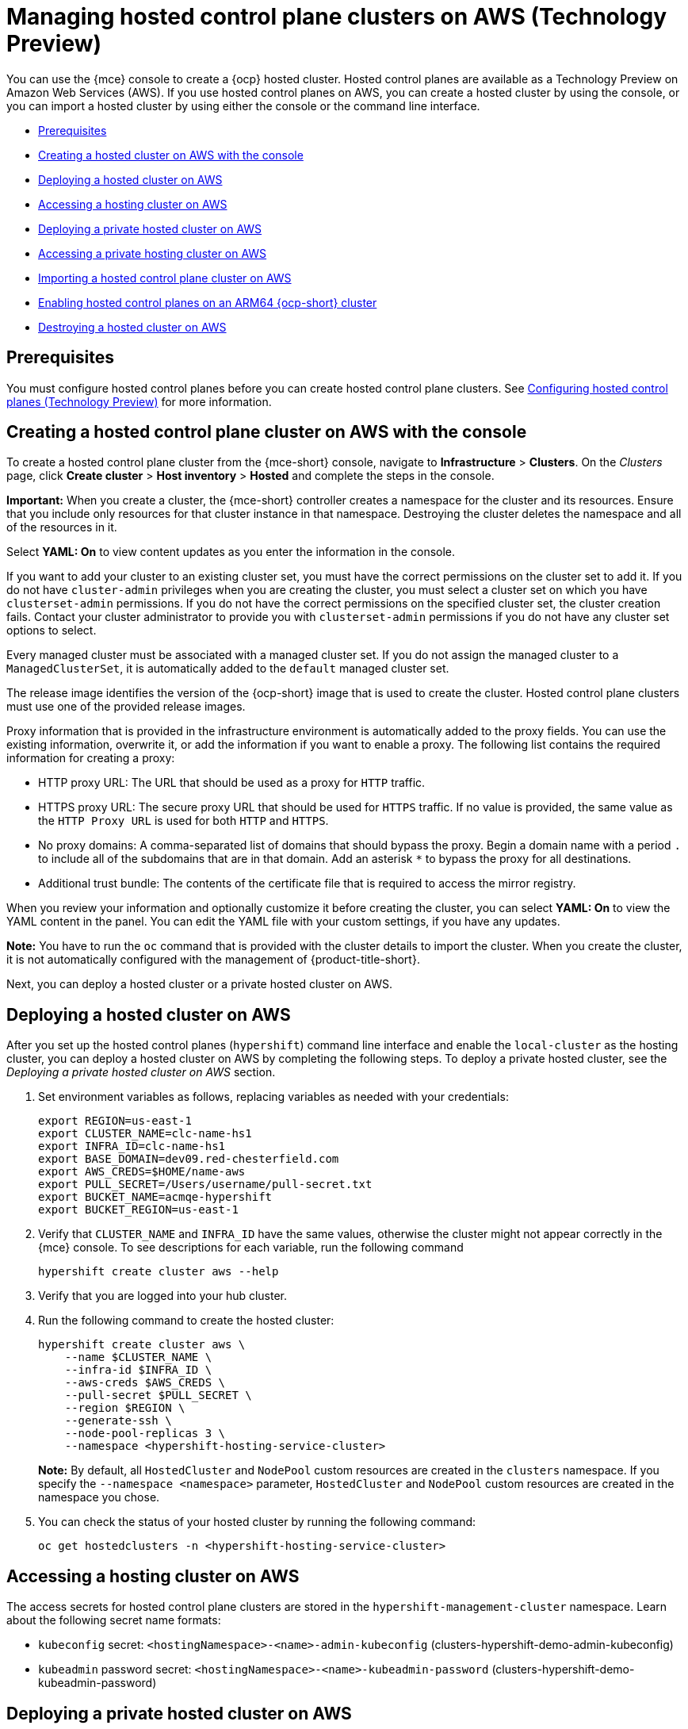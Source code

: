[#hosted-control-planes-manage-aws]
= Managing hosted control plane clusters on AWS (Technology Preview)

You can use the {mce} console to create a {ocp} hosted cluster. Hosted control planes are available as a Technology Preview on Amazon Web Services (AWS). If you use hosted control planes on AWS, you can create a hosted cluster by using the console, or you can import a hosted cluster by using either the console or the command line interface.

* <<hosted-prerequisites-aws,Prerequisites>>
* <<create-hosted-aws,Creating a hosted cluster on AWS with the console>>
* <<hosted-deploy-cluster-aws,Deploying a hosted cluster on AWS>>
* <<hosting-service-cluster-access-aws,Accessing a hosting cluster on AWS>>
* <<deploying-aws-private-clusters,Deploying a private hosted cluster on AWS>>
* <<access-aws-private-hosted-cluster,Accessing a private hosting cluster on AWS>>
* <<importing-hosted-cluster-aws,Importing a hosted control plane cluster on AWS>>
* <<hosted-cluster-arm-aws,Enabling hosted control planes on an ARM64 {ocp-short} cluster>>
* <<hypershift-cluster-destroy-aws,Destroying a hosted cluster on AWS>>

[#hosted-prerequisites-aws]
== Prerequisites

You must configure hosted control planes before you can create hosted control plane clusters. See xref:../../clusters/hosted_control_planes/configure_hosted_aws.adoc#hosting-service-cluster-configure-aws[Configuring hosted control planes (Technology Preview)] for more information.

[#create-hosted-aws]
== Creating a hosted control plane cluster on AWS with the console

To create a hosted control plane cluster from the {mce-short} console, navigate to *Infrastructure* > *Clusters*. On the _Clusters_ page, click *Create cluster* > *Host inventory* > *Hosted* and complete the steps in the console. 

*Important:* When you create a cluster, the {mce-short} controller creates a namespace for the cluster and its resources. Ensure that you include only resources for that cluster instance in that namespace. Destroying the cluster deletes the namespace and all of the resources in it.

Select *YAML: On* to view content updates as you enter the information in the console.

If you want to add your cluster to an existing cluster set, you must have the correct permissions on the cluster set to add it. If you do not have `cluster-admin` privileges when you are creating the cluster, you must select a cluster set on which you have `clusterset-admin` permissions. If you do not have the correct permissions on the specified cluster set, the cluster creation fails. Contact your cluster administrator to provide you with `clusterset-admin` permissions if you do not have any cluster set options to select.

Every managed cluster must be associated with a managed cluster set. If you do not assign the managed cluster to a `ManagedClusterSet`, it is automatically added to the `default` managed cluster set.

The release image identifies the version of the {ocp-short} image that is used to create the cluster. Hosted control plane clusters must use one of the provided release images.

Proxy information that is provided in the infrastructure environment is automatically added to the proxy fields. You can use the existing information, overwrite it, or add the information if you want to enable a proxy. The following list contains the required information for creating a proxy: 

* HTTP proxy URL: The URL that should be used as a proxy for `HTTP` traffic. 

* HTTPS proxy URL: The secure proxy URL that should be used for `HTTPS` traffic. If no value is provided, the same value as the `HTTP Proxy URL` is used for both `HTTP` and `HTTPS`.

* No proxy domains: A comma-separated list of domains that should bypass the proxy. Begin a domain name with a period `.` to include all of the subdomains that are in that domain. Add an asterisk `*` to bypass the proxy for all destinations. 

* Additional trust bundle: The contents of the certificate file that is required to access the mirror registry.
  
When you review your information and optionally customize it before creating the cluster, you can select *YAML: On* to view the YAML content in the panel. You can edit the YAML file with your custom settings, if you have any updates.  

*Note:* You have to run the `oc` command that is provided with the cluster details to import the cluster. When you create the cluster, it is not automatically configured with the management of {product-title-short}.

Next, you can deploy a hosted cluster or a private hosted cluster on AWS.

[#hosted-deploy-cluster-aws]
== Deploying a hosted cluster on AWS

After you set up the hosted control planes (`hypershift`) command line interface and enable the `local-cluster` as the hosting cluster, you can deploy a hosted cluster on AWS by completing the following steps. To deploy a private hosted cluster, see the _Deploying a private hosted cluster on AWS_ section.

. Set environment variables as follows, replacing variables as needed with your credentials:
+
----
export REGION=us-east-1
export CLUSTER_NAME=clc-name-hs1
export INFRA_ID=clc-name-hs1
export BASE_DOMAIN=dev09.red-chesterfield.com
export AWS_CREDS=$HOME/name-aws
export PULL_SECRET=/Users/username/pull-secret.txt
export BUCKET_NAME=acmqe-hypershift
export BUCKET_REGION=us-east-1
----
+
. Verify that `CLUSTER_NAME` and `INFRA_ID` have the same values, otherwise the cluster might not appear correctly in the {mce} console. To see descriptions for each variable, run the following command
+
----
hypershift create cluster aws --help
----

. Verify that you are logged into your hub cluster.

. Run the following command to create the hosted cluster:
+
----
hypershift create cluster aws \
    --name $CLUSTER_NAME \
    --infra-id $INFRA_ID \
    --aws-creds $AWS_CREDS \
    --pull-secret $PULL_SECRET \
    --region $REGION \
    --generate-ssh \
    --node-pool-replicas 3 \
    --namespace <hypershift-hosting-service-cluster>
----
+
*Note:* By default, all `HostedCluster` and `NodePool` custom resources are created in the `clusters` namespace. If you specify the `--namespace <namespace>` parameter, `HostedCluster` and `NodePool` custom resources are created in the namespace you chose.

. You can check the status of your hosted cluster by running the following command:
+
----
oc get hostedclusters -n <hypershift-hosting-service-cluster>
----

[#hosting-service-cluster-access-aws]
== Accessing a hosting cluster on AWS

The access secrets for hosted control plane clusters are stored in the `hypershift-management-cluster` namespace. Learn about the following secret name formats:

- `kubeconfig` secret: `<hostingNamespace>-<name>-admin-kubeconfig` (clusters-hypershift-demo-admin-kubeconfig)
- `kubeadmin` password secret: `<hostingNamespace>-<name>-kubeadmin-password` (clusters-hypershift-demo-kubeadmin-password)

[#deploying-aws-private-clusters]
== Deploying a private hosted cluster on AWS

After you set up the hosted control planes (`hypershift`) command line interface and enable the `local-cluster` as the hosting cluster, you can deploy a hosted cluster or a private hosted cluster on AWS. To deploy a public hosted cluster on AWS, see the _Deploying a hosted cluster on AWS_ section.

By default, hosted control plane guest clusters are publicly accessible through public DNS and the default router for the management cluster.

For private clusters on AWS, all communication with the guest cluster occurs over AWS PrivateLink. To configure hosted control planes for private cluster support on AWS, take the following steps.

*Important:* Although public clusters can be created in any region, private clusters can be created only in the region that is specified by `--aws-private-region`.

[#prerequisites-aws-private-clusters]
=== Prerequisites

To enable private hosted clusters for AWS, you must first enable AWS PrivateLink. For more information, see xref:../../clusters/hosted_control_planes/configure_hosted_aws.adoc#hosted-enable-private-link[Enabling AWS PrivateLink].

[#create-aws-private-hosted-cluster]
=== Creating a private hosted cluster

. Create the private cluster IAM policy document by entering the following command:
+
----
cat << EOF >> policy.json
{
  "Version": "2012-10-17",
  "Statement": [
    {
      "Effect": "Allow",
      "Action": [
        "ec2:CreateVpcEndpointServiceConfiguration",
        "ec2:DescribeVpcEndpointServiceConfigurations",
        "ec2:DeleteVpcEndpointServiceConfigurations",
        "ec2:DescribeVpcEndpointServicePermissions",
        "ec2:ModifyVpcEndpointServicePermissions",
        "ec2:CreateTags",
        "elasticloadbalancing:DescribeLoadBalancers"
      ],
      "Resource": "\*"
    }
  ]
}
----

. Create the IAM policy in AWS by entering the following command:
+
----
aws iam create-policy --policy-name=hypershift-operator-policy --policy-document=file://policy.json
----

. Create a `hypershift-operator` IAM user by entering the following command:
+
----
aws iam create-user --user-name=hypershift-operator
----

. Attach the policy to the `hypershift-operator` user by entering this command, replacing `$POLICY_ARN` with the ARN of the policy that you created:
+
----
aws iam attach-user-policy --user-name=hypershift-operator --policy-arn=$POLICY_ARN
----

. Create an IAM access key for the user by entering this command:
+
----
aws iam create-access-key --user-name=hypershift-operator
----

. Create a private hosted cluster by entering the following command, replacing variables with your values as needed:
+
----
CLUSTER_NAME=example
BASE_DOMAIN=example.com
AWS_CREDS="$HOME/.aws/credentials"
PULL_SECRET="$HOME/pull-secret"

hypershift create cluster aws \
--name $CLUSTER_NAME \
--node-pool-replicas=3 \
--base-domain $BASE_DOMAIN \
--pull-secret $PULL_SECRET \
--aws-creds $AWS_CREDS \
--region $REGION \
--endpoint-access Private <1>
----
<1> The `--endpoint-access` flag designates whether a cluster is public or private.

The API endpoints for the cluster are accessible through a private DNS zone:

- `api.$CLUSTER_NAME.hypershift.local`
- `*.apps.$CLUSTER_NAME.hypershift.local`

[#access-aws-private-hosted-cluster]
== Accessing a private hosting cluster on AWS

To access a private cluster, you use a bastion.

. Start a bastion instance by entering the following command, replacing `$SSH_KEY` with the credentials to connect to the bastion:
+
----
hypershift create bastion aws --aws-creds=$AWS_CREDS --infra-id=$INFRA_ID --region=$REGION --ssh-key-file=$SSH_KEY
----

. Find the private IPs of nodes in the cluster node pool by entering the following command:
+
----
aws ec2 describe-instances --filter="Name=tag:kubernetes.io/cluster/$INFRA_ID,Values=owned" | jq '.Reservations[] | .Instances[] | select(.PublicDnsName=="") | .PrivateIpAddress'
----

. Create a `kubeconfig` file for the cluster that can be copied to a node by entering the following command:
+
----
hypershift create kubeconfig > $CLUSTER_KUBECONFIG
----

. Enter the following command to SSH into one of the nodes through the bastion by using the IP that is printed from the `create bastion` command: 
+
----
ssh -o ProxyCommand="ssh ec2-user@$BASTION_IP -W %h:%p" core@$NODE_IP
----

. From the SSH shell, copy the `kubeconfig` file contents to a file on the node by entering the following commands:
+
----
cat << EOF >> kubeconfig
<paste kubeconfig contents>
export KUBECONFIG=$PWD/kubeconfig
----

. From the SSH shell, observe the guest cluster status or run other `oc` commands as shown in this example:
+
----
oc get clusteroperators
oc get clusterversion
----

[#importing-hosted-cluster-aws]
== Importing a hosted control plane cluster on AWS

You can import a hosted control plane cluster with the console.

. Click *Infrastructure* > *Clusters* and select the hosted cluster that you want to import.

. Click *Import hosted cluster*.

+
*Note:* For your _discovered_ hosted cluster, you can also import from the console, but the cluster must be in an upgradable state. Import on your cluster is disabled if the hosted cluster is not in an upgradable state because the hosted control plane is not available. Click *Import* to begin the process. The status is `Importing` while the cluster receives updates and then changes to `Ready`.

You can also import a hosted control plane cluster on AWS with the command line interface by completing the following steps:

. Add an annotation to the `HostedCluster` custom resource by running the following command:
+
----
oc edit hostedcluster <cluster_name> -n clusters
----
+
Replace `<cluster_name>` with the name of your hosted cluster.

. Run the following command to add the annotations to the `HostedCluster` custom resource:
+
----
cluster.open-cluster-management.io/hypershiftdeployment: local-cluster/<cluster_name>
cluster.open-cluster-management.io/managedcluster-name: <cluster_name>
----
+
Replace `<cluster_name>` with the name of your hosted cluster.

. Create your `ManagedCluster` resource by using the following sample YAML file:
+
[source,yaml]
----
apiVersion: cluster.open-cluster-management.io/v1
kind: ManagedCluster
metadata:  
  annotations:    
    import.open-cluster-management.io/hosting-cluster-name: local-cluster    
    import.open-cluster-management.io/klusterlet-deploy-mode: Hosted
    open-cluster-management/created-via: other  
  labels:    
    cloud: auto-detect    
    cluster.open-cluster-management.io/clusterset: default    
    name: <cluster_name>  
    vendor: OpenShift  
  name: <cluster_name>
spec:  
  hubAcceptsClient: true  
  leaseDurationSeconds: 60
----
+
Replace `<cluster_name>` with the name of your hosted cluster.

. Run the following command to apply the resource:
+
----
oc apply -f <file_name>
----
+
Replace <file_name> with the YAML file name you created in the previous step.

. Create your `KlusterletAddonConfig` resource by using the following sample YAML file. This only applies to {product-title-short}. If you have installed {mce-short} only, skip this step:
+
[source,yaml]
----
apiVersion: agent.open-cluster-management.io/v1
kind: KlusterletAddonConfig
metadata:
  name: <cluster_name>
  namespace: <cluster_name>
spec:
  clusterName: <cluster_name>
  clusterNamespace: <cluster_name>
  clusterLabels:
    cloud: auto-detect
    vendor: auto-detect
  applicationManager:
    enabled: true
  certPolicyController:
    enabled: true
  iamPolicyController:
    enabled: true
  policyController:
    enabled: true
  searchCollector:
    enabled: false
----
+
Replace `<cluster_name>` with the name of your hosted cluster.

. Run the following command to apply the resource:
+
----
oc apply -f <file_name>
----
+
Replace <file_name> with the YAML file name you created in the previous step.

. After the import process is complete, your hosted cluster becomes visible in the console. You can also check the status of your hosted cluster by running the following command:
+
----
oc get managedcluster <cluster_name>
----

[#hosted-cluster-arm-aws]
== Enabling hosted control planes on an ARM64 {ocp-short} cluster

You can enable an ARM64-hosted control plane to operate with an {ocp-short} ARM64 data plane in a management cluster environment. This feature is available for hosted control planes on AWS only.

[#prerequisites-hosted-arm]
=== Prerequisites

Before you begin, you must meet the following prerequisites:

* You must have an {ocp-short} cluster that was installed on a 64-bit ARM infrastructure. For more information, see link:https://console.redhat.com/openshift/install/aws/arm[Create an OpenShift Cluster: AWS (ARM)].
* You must have a HyperShift Operator that is built on a 64-bit ARM infrastructure. You can obtain a HyperShift Operator by going to the link:https://quay.io/repository/hypershift/hypershift-operator[hypershift/hypershift-operator repository] and selecting the build that has the `4.13-arm64` tag. 

To run a hosted cluster on an ARM64 {ocp-short} cluster, take the following steps:

. Install the HyperShift Operator for ARM64 on the management cluster to override the default HyperShift Operator image.
+
For example, through the hosted control planes (`hypershift`) command line interface, enter the following commands, being careful to replace the bucket name, AWS credentials, and region with your information:
+
----
hypershift install \
--oidc-storage-provider-s3-bucket-name $BUCKET_NAME \
--oidc-storage-provider-s3-credentials $AWS_CREDS \
--oidc-storage-provider-s3-region $REGION \
--hypershift-image quay.io/hypershift/hypershift-operator:4.13-arm64
----

. Create a hosted cluster that overrides the default release image with a multi-architecture release image.
+
For example, through the hosted control planes (`hypershift`) command line interface, enter the following commands, being careful to replace the cluster name, node pool replicas, base domain, pull secret, AWS credentials, and region with your information:
+
----
hypershift create cluster aws \ 
--name $CLUSTER_NAME \
--node-pool-replicas=$NODEPOOL_REPLICAS \
--base-domain $BASE_DOMAIN \
--pull-secret $PULL_SECRET \
--aws-creds $AWS_CREDS \
--region $REGION \
--release-image quay.io/openshift-release-dev/ocp-release:4.13.0-rc.0-multi
----
+
This example adds a default `NodePool` object through the `--node-pool-replicas` flag.

. Add a 64-bit x86 `NodePool` object to the hosted cluster.
+
For example, through the hosted control planes (`hypershift`) command line interface, enter the following commands, being careful to replace the cluster name, node pool name, and node pool replicas with your information:
+
----
hypershift create nodepool aws \
--cluster-name $CLUSTER_NAME \
--name $NODEPOOL_NAME \
--node-count=$NODEPOOL_REPLICAS
----

[#hypershift-cluster-destroy-aws]
== Destroying a hosted cluster on AWS

To destroy a hosted cluster and its managed cluster resource, complete the following steps:

. Delete the hosted cluster and its back-end resources by running the following command:
+
----
hypershift destroy cluster aws --name <cluster_name> --infra-id <infra_id> --aws-creds <aws-credentials> --base-domain <base_domain> --destroy-cloud-resources
----
+
Replace names where necessary.

. Delete the managed cluster resource on {mce-short} by running the following command:
+
----
oc delete managedcluster <cluster_name>
----
+
Replace `cluster_name` with the name of your cluster.